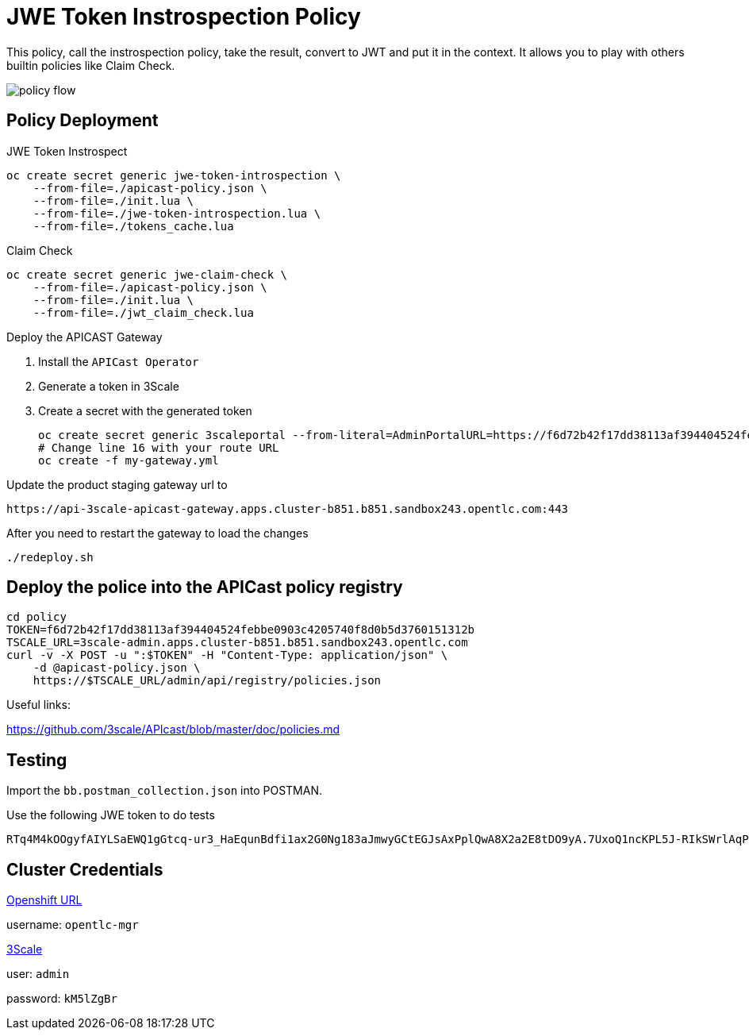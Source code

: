 = JWE Token Instrospection Policy

This policy, call the instrospection policy, take the result, convert to JWT and put it in the context.
It allows you to play with others builtin policies like Claim Check.

image::imgs/policy-flow.jpg[]

== Policy Deployment

JWE Token Instrospect

    oc create secret generic jwe-token-introspection \
        --from-file=./apicast-policy.json \
        --from-file=./init.lua \
        --from-file=./jwe-token-introspection.lua \
        --from-file=./tokens_cache.lua

Claim Check 

    oc create secret generic jwe-claim-check \
        --from-file=./apicast-policy.json \
        --from-file=./init.lua \
        --from-file=./jwt_claim_check.lua

Deploy the APICAST Gateway

. Install the `APICast Operator`
. Generate a token in 3Scale 
. Create a secret with the generated token 

    oc create secret generic 3scaleportal --from-literal=AdminPortalURL=https://f6d72b42f17dd38113af394404524febbe0903c4205740f8d0b5d3760151312b@3scale-admin.apps.cluster-b851.b851.sandbox243.opentlc.com
    # Change line 16 with your route URL
    oc create -f my-gateway.yml

Update the product staging gateway url to

    https://api-3scale-apicast-gateway.apps.cluster-b851.b851.sandbox243.opentlc.com:443

After you need to restart the gateway to load the changes

    ./redeploy.sh

== Deploy the police into the APICast policy registry

    cd policy
    TOKEN=f6d72b42f17dd38113af394404524febbe0903c4205740f8d0b5d3760151312b
    TSCALE_URL=3scale-admin.apps.cluster-b851.b851.sandbox243.opentlc.com
    curl -v -X POST -u ":$TOKEN" -H "Content-Type: application/json" \
        -d @apicast-policy.json \
        https://$TSCALE_URL/admin/api/registry/policies.json

Useful links:

https://github.com/3scale/APIcast/blob/master/doc/policies.md


== Testing

Import the `bb.postman_collection.json` into POSTMAN.

Use the following JWE token to do tests

    RTq4M4kOOgyfAIYLSaEWQ1gGtcq-ur3_HaEqunBdfi1ax2G0Ng183aJmwyGCtEGJsAxPplQwA8X2a2E8tDO9yA.7UxoQ1ncKPL5J-RIkSWrlAqPZ411on9sLNc1rPYnKa0gXjZhiCBUVB7-V9CpRnCmqTQr2-AONKDCctV_yM6Ghoh1wxb7LvVzzi0iHEj_BX2tHNxMZpqk7rnsoUer_iM0_DLZJC7nqo65ah5wyfZgCGJzEZ5dpj01jLcuJZts0eRrWjdsZf4pL6iGFdZWddqldkHqu1ufgRDxRWYRUOf0EtxjFnhuOy0vYEEzEsnJAW05HFDB5411687KypOaWi5gHoRpnThs4EsQc3vWyofBYp0_kHBBfRwU1MNNY_73UEMwAao3r0AtFCzzi9AOhaJNzttAbGQyHLOrw3luHGWhoPmVMYhatkiyPnWDJNo7zJkF09XsGF2EQbVhpojH1mzEnOHWh2GpQSShoJytZPXmmCTkyX1Sz2dUuDdhZlWZNvr-MNrd3LPPsTDJ6KxDSe2Za_qpqm2Kjn0CxQEe40_h81Yze1fwNulz7ldn1TMADicsv0KHe08Nld5rJTCdLit6NCl2E7i-Zv16Fs5gcg6j72e0phKZyUJBHqJHF14yhLvv-IFV5FWmvEhIqksaGxOHp40wY8Du_JQDAM3KuI_nRKwjfCBwNgolY_xknoGERN8e4b05yOJmDEDalJhlpGjn5Y7yoeWQofBH_dtQMgeKJGe956LgNYUkwnpJPfeRwA4SYgzVzbrwOekJbe1opJh15qyfm54dB99KWMlNgQPdht8DEHoXcTa2-y5knflwhVsVX928-3bPuu2nUTJA5Y0KnN3zOJ3tjQYu8iM1vsRkUYsx-sF3DCqls5NOPzItLv0aluBtJBacF12qviT0XzZVJwlQO5XBR83BLHU4aWxbHtZCCieHVgdqZvV4L1UUNDny3hJ19WMaBHJBk9-w5z7zF11cuMC17c_DhQW22Ihvflnekwlr5wLoubMNN-hd0fFtqsQ3O_MB-O8k6LoRUmSTLf6X5Vu7s07HpKvE1AkhJJQv4fFwOp-ZPSXlM6mMMJQxT-m5tgSGhWAhm5mP24zbwvSuGg_7Jyocj-eeuCzewQ.jKINuYmO3SIsPFhOsnukJG3tHuBgDQey4QUXG7VYByhTVaIenfFFTA9IoX63LWyEarCE2NJ7Q7jtQMhAlMzRSA


== Cluster Credentials

https://console-openshift-console.apps.cluster-b851.b851.sandbox243.opentlc.com[Openshift URL]

username: `opentlc-mgr`

https://3scale-admin.apps.cluster-b851.b851.sandbox243.opentlc.com[3Scale]

user: `admin`

password: `kM5lZgBr`
